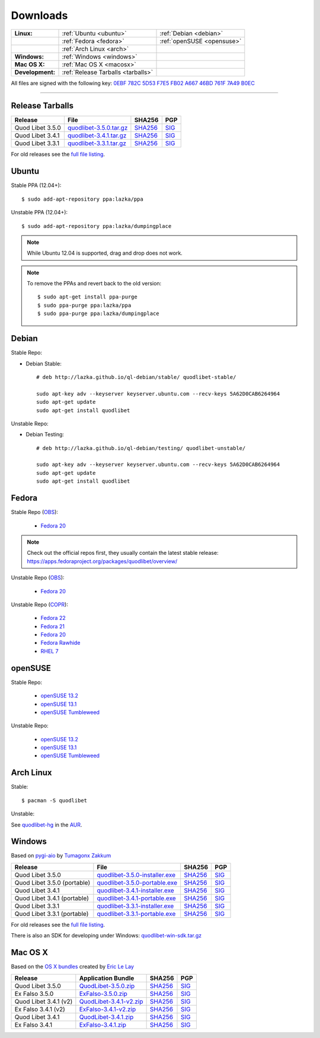 .. _Downloads:

.. |ubuntu-logo| image:: http://bitbucket.org/lazka/quodlibet-files/raw/default/icons/ubuntu.png
   :height: 16
   :width: 16
.. |debian-logo| image:: http://bitbucket.org/lazka/quodlibet-files/raw/default/icons/debian.png
   :height: 16
   :width: 16
.. |fedora-logo| image:: http://bitbucket.org/lazka/quodlibet-files/raw/default/icons/fedora.png
   :height: 16
   :width: 16
.. |opensuse-logo| image:: http://bitbucket.org/lazka/quodlibet-files/raw/default/icons/opensuse.png
   :height: 16
   :width: 16
.. |windows-logo| image:: http://bitbucket.org/lazka/quodlibet-files/raw/default/icons/windows.png
   :height: 16
   :width: 16
.. |source-logo| image:: http://bitbucket.org/lazka/quodlibet-files/raw/default/icons/source.png
   :height: 16
   :width: 16
.. |arch-logo| image:: http://bitbucket.org/lazka/quodlibet-files/raw/default/icons/arch.png
   :height: 16
   :width: 16
.. |macosx-logo| image:: http://bitbucket.org/lazka/quodlibet-files/raw/default/icons/macosx.png
   :height: 16
   :width: 16


Downloads
=========

================ ================================================ ==========================================
**Linux:**       |ubuntu-logo| :ref:`Ubuntu <ubuntu>`             |debian-logo| :ref:`Debian <debian>`
   \             |fedora-logo| :ref:`Fedora <fedora>`             |opensuse-logo| :ref:`openSUSE <opensuse>`
   \             |arch-logo| :ref:`Arch Linux <arch>`
**Windows:**     |windows-logo| :ref:`Windows <windows>`
**Mac OS X:**    |macosx-logo| :ref:`Mac OS X <macosx>`
**Development:** |source-logo| :ref:`Release Tarballs <tarballs>`
================ ================================================ ==========================================

All files are signed with the following key: `0EBF 782C 5D53 F7E5 FB02  A667 46BD 761F 7A49 B0EC <http://keyserver.ubuntu.com/pks/lookup?op=vindex&search=0x46BD761F7A49B0EC&fingerprint=on>`__

----


.. _tarballs:

|source-logo| Release Tarballs
------------------------------

========================== =============================== ================================================== ============================================
Release                    File                            SHA256                                             PGP
========================== =============================== ================================================== ============================================
Quod Libet 3.5.0           quodlibet-3.5.0.tar.gz_         `SHA256 <quodlibet-3.5.0.tar.gz.sha256_>`_         `SIG <quodlibet-3.5.0.tar.gz.sig_>`_
Quod Libet 3.4.1           quodlibet-3.4.1.tar.gz_         `SHA256 <quodlibet-3.4.1.tar.gz.sha256_>`_         `SIG <quodlibet-3.4.1.tar.gz.sig_>`_
Quod Libet 3.3.1           quodlibet-3.3.1.tar.gz_         `SHA256 <quodlibet-3.3.1.tar.gz.sha256_>`_         `SIG <quodlibet-3.3.1.tar.gz.sig_>`_
========================== =============================== ================================================== ============================================

.. _quodlibet-3.5.0.tar.gz: https://bitbucket.org/lazka/quodlibet-files/raw/default/releases/quodlibet-3.5.0.tar.gz
.. _quodlibet-3.5.0.tar.gz.sha256: https://bitbucket.org/lazka/quodlibet-files/raw/default/releases/quodlibet-3.5.0.tar.gz.sha256
.. _quodlibet-3.5.0.tar.gz.sig: https://bitbucket.org/lazka/quodlibet-files/raw/default/releases/quodlibet-3.5.0.tar.gz.sig

.. _quodlibet-3.4.1.tar.gz: https://bitbucket.org/lazka/quodlibet-files/raw/default/releases/quodlibet-3.4.1.tar.gz
.. _quodlibet-3.4.1.tar.gz.sha256: https://bitbucket.org/lazka/quodlibet-files/raw/default/releases/quodlibet-3.4.1.tar.gz.sha256
.. _quodlibet-3.4.1.tar.gz.sig: https://bitbucket.org/lazka/quodlibet-files/raw/default/releases/quodlibet-3.4.1.tar.gz.sig

.. _quodlibet-3.3.1.tar.gz: https://bitbucket.org/lazka/quodlibet-files/raw/default/releases/quodlibet-3.3.1.tar.gz
.. _quodlibet-3.3.1.tar.gz.sha256: https://bitbucket.org/lazka/quodlibet-files/raw/default/releases/quodlibet-3.3.1.tar.gz.sha256
.. _quodlibet-3.3.1.tar.gz.sig: https://bitbucket.org/lazka/quodlibet-files/raw/default/releases/quodlibet-3.3.1.tar.gz.sig

For old releases see the `full file listing <https://bitbucket.org/lazka/quodlibet-files/src/default/releases>`__.


.. _ubuntu:

|ubuntu-logo| Ubuntu
--------------------

Stable PPA (12.04+)::

    $ sudo add-apt-repository ppa:lazka/ppa


Unstable PPA (12.04+)::

    $ sudo add-apt-repository ppa:lazka/dumpingplace


.. note::

    While Ubuntu 12.04 is supported, drag and drop does not work.


.. note::

    To remove the PPAs and revert back to the old version::

        $ sudo apt-get install ppa-purge
        $ sudo ppa-purge ppa:lazka/ppa
        $ sudo ppa-purge ppa:lazka/dumpingplace


.. _debian:

|debian-logo| Debian
--------------------

Stable Repo:

* Debian Stable::

    # deb http://lazka.github.io/ql-debian/stable/ quodlibet-stable/

    sudo apt-key adv --keyserver keyserver.ubuntu.com --recv-keys 5A62D0CAB6264964
    sudo apt-get update
    sudo apt-get install quodlibet

Unstable Repo:

* Debian Testing::

    # deb http://lazka.github.io/ql-debian/testing/ quodlibet-unstable/

    sudo apt-key adv --keyserver keyserver.ubuntu.com --recv-keys 5A62D0CAB6264964
    sudo apt-get update
    sudo apt-get install quodlibet


.. _fedora:

|fedora-logo| Fedora
--------------------

Stable Repo (`OBS <https://build.opensuse.org/project/show/home:lazka0:ql-stable>`__):

  * `Fedora 20 <http://download.opensuse.org/repositories/home:/lazka0:/ql-stable/Fedora_20/home:lazka0:ql-stable.repo>`__

.. note::

    Check out the official repos first, they usually contain the latest stable release: https://apps.fedoraproject.org/packages/quodlibet/overview/

Unstable Repo (`OBS <https://build.opensuse.org/project/show/home:lazka0:ql-unstable>`__):

  * `Fedora 20 <http://download.opensuse.org/repositories/home:/lazka0:/ql-unstable/Fedora_20/home:lazka0:ql-unstable.repo>`__

Unstable Repo (`COPR <http://copr.fedoraproject.org/coprs/lazka/quodlibet-unstable/>`__):

  * `Fedora 22 <http://copr.fedoraproject.org/coprs/lazka/quodlibet-unstable/repo/fedora-22/lazka-quodlibet-unstable-fedora-22.repo>`__
  * `Fedora 21 <http://copr.fedoraproject.org/coprs/lazka/quodlibet-unstable/repo/fedora-21/lazka-quodlibet-unstable-fedora-21.repo>`__
  * `Fedora 20 <http://copr.fedoraproject.org/coprs/lazka/quodlibet-unstable/repo/fedora-20/lazka-quodlibet-unstable-fedora-20.repo>`__
  * `Fedora Rawhide <http://copr.fedoraproject.org/coprs/lazka/quodlibet-unstable/repo/fedora-rawhide/lazka-quodlibet-unstable-fedora-rawhide.repo>`__
  * `RHEL 7 <http://copr.fedoraproject.org/coprs/lazka/quodlibet-unstable/repo/epel-7/lazka-quodlibet-unstable-epel-7.repo>`__


.. _opensuse:

|opensuse-logo| openSUSE
------------------------

Stable Repo:

  * `openSUSE 13.2 <http://download.opensuse.org/repositories/home:/lazka0:/ql-stable/openSUSE_13.2/>`__
  * `openSUSE 13.1 <http://download.opensuse.org/repositories/home:/lazka0:/ql-stable/openSUSE_13.1/>`__
  * `openSUSE Tumbleweed <http://download.opensuse.org/repositories/home:/lazka0:/ql-stable/openSUSE_Tumbleweed>`__

Unstable Repo:

  * `openSUSE 13.2 <http://download.opensuse.org/repositories/home:/lazka0:/ql-unstable/openSUSE_13.2/>`__
  * `openSUSE 13.1 <http://download.opensuse.org/repositories/home:/lazka0:/ql-unstable/openSUSE_13.1/>`__
  * `openSUSE Tumbleweed <http://download.opensuse.org/repositories/home:/lazka0:/ql-unstable/openSUSE_Tumbleweed>`__


.. _arch:

|arch-logo| Arch Linux
----------------------

Stable:

::

    $ pacman -S quodlibet


Unstable:


See `quodlibet-hg <https://aur.archlinux.org/packages/quodlibet-hg>`__ in
the `AUR <https://wiki.archlinux.org/index.php/AUR>`__.


.. _windows:

|windows-logo| Windows
----------------------

Based on `pygi-aio <https://sourceforge.net/projects/pygobjectwin32/>`__ by `Tumagonx
Zakkum <https://github.com/tumagonx>`__

=========================== ============================== ================================================= ==========================================
Release                     File                           SHA256                                            PGP
=========================== ============================== ================================================= ==========================================
Quod Libet 3.5.0            quodlibet-3.5.0-installer.exe_ `SHA256 <quodlibet-3.5.0-installer.exe.sha256_>`_ `SIG <quodlibet-3.5.0-installer.exe.sig_>`_
Quod Libet 3.5.0 (portable) quodlibet-3.5.0-portable.exe_  `SHA256 <quodlibet-3.5.0-portable.exe.sha256_>`_  `SIG <quodlibet-3.5.0-portable.exe.sig_>`_
Quod Libet 3.4.1            quodlibet-3.4.1-installer.exe_ `SHA256 <quodlibet-3.4.1-installer.exe.sha256_>`_ `SIG <quodlibet-3.4.1-installer.exe.sig_>`_
Quod Libet 3.4.1 (portable) quodlibet-3.4.1-portable.exe_  `SHA256 <quodlibet-3.4.1-portable.exe.sha256_>`_  `SIG <quodlibet-3.4.1-portable.exe.sig_>`_
Quod Libet 3.3.1            quodlibet-3.3.1-installer.exe_ `SHA256 <quodlibet-3.3.1-installer.exe.sha256_>`_ `SIG <quodlibet-3.3.1-installer.exe.sig_>`_
Quod Libet 3.3.1 (portable) quodlibet-3.3.1-portable.exe_  `SHA256 <quodlibet-3.3.1-portable.exe.sha256_>`_  `SIG <quodlibet-3.3.1-portable.exe.sig_>`_
=========================== ============================== ================================================= ==========================================

.. _quodlibet-3.5.0-portable.exe: https://bitbucket.org/lazka/quodlibet/downloads/quodlibet-3.5.0-portable.exe
.. _quodlibet-3.5.0-portable.exe.sha256: https://bitbucket.org/lazka/quodlibet/downloads/quodlibet-3.5.0-portable.exe.sha256
.. _quodlibet-3.5.0-portable.exe.sig: https://bitbucket.org/lazka/quodlibet/downloads/quodlibet-3.5.0-portable.exe.sig

.. _quodlibet-3.5.0-installer.exe: https://bitbucket.org/lazka/quodlibet/downloads/quodlibet-3.5.0-installer.exe
.. _quodlibet-3.5.0-installer.exe.sha256: https://bitbucket.org/lazka/quodlibet/downloads/quodlibet-3.5.0-installer.exe.sha256
.. _quodlibet-3.5.0-installer.exe.sig: https://bitbucket.org/lazka/quodlibet/downloads/quodlibet-3.5.0-installer.exe.sig

.. _quodlibet-3.4.1-portable.exe: https://bitbucket.org/lazka/quodlibet/downloads/quodlibet-3.4.1-portable.exe
.. _quodlibet-3.4.1-portable.exe.sha256: https://bitbucket.org/lazka/quodlibet/downloads/quodlibet-3.4.1-portable.exe.sha256
.. _quodlibet-3.4.1-portable.exe.sig: https://bitbucket.org/lazka/quodlibet/downloads/quodlibet-3.4.1-portable.exe.sig

.. _quodlibet-3.4.1-installer.exe: https://bitbucket.org/lazka/quodlibet/downloads/quodlibet-3.4.1-installer.exe
.. _quodlibet-3.4.1-installer.exe.sha256: https://bitbucket.org/lazka/quodlibet/downloads/quodlibet-3.4.1-installer.exe.sha256
.. _quodlibet-3.4.1-installer.exe.sig: https://bitbucket.org/lazka/quodlibet/downloads/quodlibet-3.4.1-installer.exe.sig

.. _quodlibet-3.3.1-portable.exe: https://bitbucket.org/lazka/quodlibet/downloads/quodlibet-3.3.1-portable.exe
.. _quodlibet-3.3.1-portable.exe.sha256: https://bitbucket.org/lazka/quodlibet/downloads/quodlibet-3.3.1-portable.exe.sha256
.. _quodlibet-3.3.1-portable.exe.sig: https://bitbucket.org/lazka/quodlibet/downloads/quodlibet-3.3.1-portable.exe.sig

.. _quodlibet-3.3.1-installer.exe: https://bitbucket.org/lazka/quodlibet/downloads/quodlibet-3.3.1-installer.exe
.. _quodlibet-3.3.1-installer.exe.sha256: https://bitbucket.org/lazka/quodlibet/downloads/quodlibet-3.3.1-installer.exe.sha256
.. _quodlibet-3.3.1-installer.exe.sig: https://bitbucket.org/lazka/quodlibet/downloads/quodlibet-3.3.1-installer.exe.sig

For old releases see the `full file listing <https://bitbucket.org/lazka/quodlibet/downloads/>`__.

There is also an SDK for developing under Windows: `quodlibet-win-sdk.tar.gz <https://bitbucket.org/lazka/quodlibet/downloads/quodlibet-win-sdk.tar.gz>`__


.. _macosx:

|macosx-logo| Mac OS X
----------------------

Based on the `OS X bundles <https://github.com/elelay/quodlibet-osx-bundle>`__
created by `Eric Le Lay <https://github.com/elelay>`__

=========================== ============================== ========================================== ==========================================
Release                     Application Bundle             SHA256                                     PGP
=========================== ============================== ========================================== ==========================================
Quod Libet 3.5.0            QuodLibet-3.5.0.zip_           `SHA256 <QuodLibet-3.5.0.zip.sha256_>`_    `SIG <QuodLibet-3.5.0.zip.sig_>`_
Ex Falso 3.5.0              ExFalso-3.5.0.zip_             `SHA256 <ExFalso-3.5.0.zip.sha256_>`_      `SIG <ExFalso-3.5.0.zip.sig_>`_
Quod Libet 3.4.1 (v2)       QuodLibet-3.4.1-v2.zip_        `SHA256 <QuodLibet-3.4.1-v2.zip.sha256_>`_ `SIG <QuodLibet-3.4.1-v2.zip.sig_>`_
Ex Falso 3.4.1 (v2)         ExFalso-3.4.1-v2.zip_          `SHA256 <ExFalso-3.4.1-v2.zip.sha256_>`_   `SIG <ExFalso-3.4.1-v2.zip.sig_>`_
Quod Libet 3.4.1            QuodLibet-3.4.1.zip_           `SHA256 <QuodLibet-3.4.1.zip.sha256_>`_    `SIG <QuodLibet-3.4.1.zip.sig_>`_
Ex Falso 3.4.1              ExFalso-3.4.1.zip_             `SHA256 <ExFalso-3.4.1.zip.sha256_>`_      `SIG <ExFalso-3.4.1.zip.sig_>`_
=========================== ============================== ========================================== ==========================================

.. _QuodLibet-3.5.0.zip: https://bitbucket.org/lazka/quodlibet/downloads/QuodLibet-3.5.0.zip
.. _QuodLibet-3.5.0.zip.sha256: https://bitbucket.org/lazka/quodlibet/downloads/QuodLibet-3.5.0.zip.sha256
.. _QuodLibet-3.5.0.zip.sig: https://bitbucket.org/lazka/quodlibet/downloads/QuodLibet-3.5.0.zip.sig

.. _ExFalso-3.5.0.zip: https://bitbucket.org/lazka/quodlibet/downloads/ExFalso-3.5.0.zip
.. _ExFalso-3.5.0.zip.sha256: https://bitbucket.org/lazka/quodlibet/downloads/ExFalso-3.5.0.zip.sha256
.. _ExFalso-3.5.0.zip.sig: https://bitbucket.org/lazka/quodlibet/downloads/ExFalso-3.5.0.zip.sig

.. _QuodLibet-3.4.1-v2.zip: https://bitbucket.org/lazka/quodlibet/downloads/QuodLibet-3.4.1-v2.zip
.. _QuodLibet-3.4.1-v2.zip.sha256: https://bitbucket.org/lazka/quodlibet/downloads/QuodLibet-3.4.1-v2.zip.sha256
.. _QuodLibet-3.4.1-v2.zip.sig: https://bitbucket.org/lazka/quodlibet/downloads/QuodLibet-3.4.1-v2.zip.sig

.. _ExFalso-3.4.1-v2.zip: https://bitbucket.org/lazka/quodlibet/downloads/ExFalso-3.4.1-v2.zip
.. _ExFalso-3.4.1-v2.zip.sha256: https://bitbucket.org/lazka/quodlibet/downloads/ExFalso-3.4.1-v2.zip.sha256
.. _ExFalso-3.4.1-v2.zip.sig: https://bitbucket.org/lazka/quodlibet/downloads/ExFalso-3.4.1-v2.zip.sig

.. _QuodLibet-3.4.1.zip: https://bitbucket.org/lazka/quodlibet/downloads/QuodLibet-3.4.1.zip
.. _QuodLibet-3.4.1.zip.sha256: https://bitbucket.org/lazka/quodlibet/downloads/QuodLibet-3.4.1.zip.sha256
.. _QuodLibet-3.4.1.zip.sig: https://bitbucket.org/lazka/quodlibet/downloads/QuodLibet-3.4.1.zip.sig

.. _ExFalso-3.4.1.zip: https://bitbucket.org/lazka/quodlibet/downloads/ExFalso-3.4.1.zip
.. _ExFalso-3.4.1.zip.sha256: https://bitbucket.org/lazka/quodlibet/downloads/ExFalso-3.4.1.zip.sha256
.. _ExFalso-3.4.1.zip.sig: https://bitbucket.org/lazka/quodlibet/downloads/ExFalso-3.4.1.zip.sig
